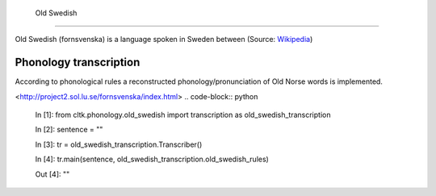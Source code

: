                                                                                              Old Swedish
*********

Old Swedish (fornsvenska) is a language spoken in Sweden between (Source: `Wikipedia <https://en.wikipedia.org/wiki/Old_Swedish>`_)


Phonology transcription
=======================

According to phonological rules a reconstructed phonology/pronunciation of Old Norse words is implemented.

<http://project2.sol.lu.se/fornsvenska/index.html>
.. code-block:: python

    In [1]: from cltk.phonology.old_swedish import transcription as old_swedish_transcription

    In [2]: sentence = ""

    In [3]: tr = old_swedish_transcription.Transcriber()

    In [4]: tr.main(sentence, old_swedish_transcription.old_swedish_rules)

    Out [4]: ""

